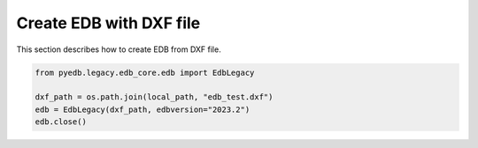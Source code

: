 Create EDB with DXF file
========================
This section describes how to create EDB from DXF file.

.. autosummary::
   :toctree: _autosummary

.. code:: python



    from pyedb.legacy.edb_core.edb import EdbLegacy

    dxf_path = os.path.join(local_path, "edb_test.dxf")
    edb = EdbLegacy(dxf_path, edbversion="2023.2")
    edb.close()
